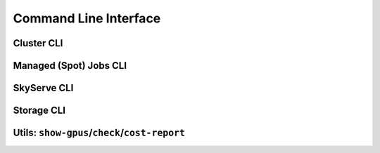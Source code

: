 .. _cli:

Command Line Interface
======================

Cluster CLI
-----------

.. _sky-launch:
.. click:: sky.api.cli:launch
   :prog: sky launch
   :nested: full

.. _sky-exec:
.. click:: sky.api.cli:exec
   :prog: sky exec
   :nested: full

.. _sky-stop:
.. click:: sky.api.cli:stop
   :prog: sky stop
   :nested: full

.. _sky-start:
.. click:: sky.api.cli:start
   :prog: sky start
   :nested: full

.. _sky-down:
.. click:: sky.api.cli:down
   :prog: sky down
   :nested: full

.. _sky-status:
.. click:: sky.api.cli:status
   :prog: sky status
   :nested: full

.. _sky-autostop:
.. click:: sky.api.cli:autostop
   :prog: sky autostop
   :nested: full

.. _sky-queue:
.. click:: sky.api.cli:queue
   :prog: sky queue
   :nested: full

.. _sky-logs:
.. click:: sky.api.cli:logs
   :prog: sky logs
   :nested: full

.. _sky-cancel:
.. click:: sky.api.cli:cancel
   :prog: sky cancel
   :nested: full

Managed (Spot) Jobs CLI
---------------------------

.. _sky-job-launch:
.. click:: sky.api.cli:jobs_launch
   :prog: sky jobs launch
   :nested: full

.. _sky-job-queue:
.. click:: sky.api.cli:jobs_queue
   :prog: sky jobs queue
   :nested: full

.. _sky-job-cancel:
.. click:: sky.api.cli:jobs_cancel
   :prog: sky jobs cancel
   :nested: full

.. _sky-job-logs:
.. click:: sky.api.cli:jobs_logs
   :prog: sky jobs logs
   :nested: full


SkyServe CLI
-------------

.. click:: sky.api.cli:serve_up
   :prog: sky serve up
   :nested: full

.. click:: sky.api.cli:serve_down
   :prog: sky serve down
   :nested: full

.. click:: sky.api.cli:serve_status
   :prog: sky serve status
   :nested: full

.. click:: sky.api.cli:serve_logs
   :prog: sky serve logs
   :nested: full

.. click:: sky.api.cli:serve_update
   :prog: sky serve update
   :nested: full


Storage CLI
------------

.. _sky-storage-ls:
.. click:: sky.api.cli:storage_ls
   :prog: sky storage ls
   :nested: full

.. _sky-storage-delete:
.. click:: sky.api.cli:storage_delete
   :prog: sky storage delete
   :nested: full

Utils: ``show-gpus``/``check``/``cost-report``
-------------------------------------------------

.. _sky-show-gpus:
.. click:: sky.api.cli:show_gpus
   :prog: sky show-gpus
   :nested: full

.. _sky-check:
.. click:: sky.api.cli:check
   :prog: sky check
   :nested: full

.. click:: sky.api.cli:cost_report
   :prog: sky cost-report
   :nested: full
